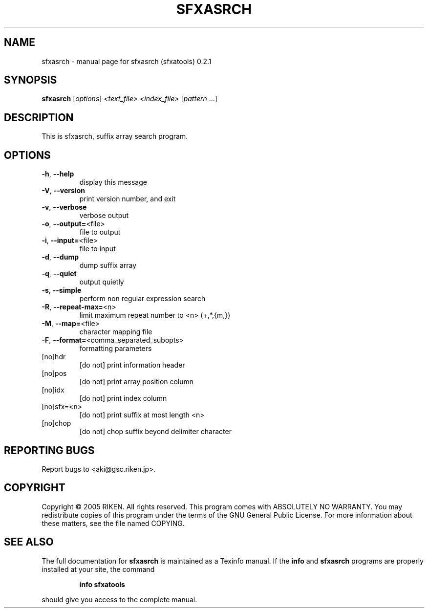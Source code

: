 .\" DO NOT MODIFY THIS FILE!  It was generated by help2man 1.35.
.TH SFXASRCH "1" "August 2005" "sfxasrch (sfxatools) 0.2.1" "User Commands"
.SH NAME
sfxasrch \- manual page for sfxasrch (sfxatools) 0.2.1
.SH SYNOPSIS
.B sfxasrch
[\fIoptions\fR] \fI<text_file> <index_file> \fR[\fIpattern \fR...]
.SH DESCRIPTION
This is sfxasrch, suffix array search program.
.SH OPTIONS
.TP
\fB\-h\fR, \fB\-\-help\fR
display this message
.TP
\fB\-V\fR, \fB\-\-version\fR
print version number, and exit
.TP
\fB\-v\fR, \fB\-\-verbose\fR
verbose output
.TP
\fB\-o\fR, \fB\-\-output=\fR<file>
file to output
.TP
\fB\-i\fR, \fB\-\-input=\fR<file>
file to input
.TP
\fB\-d\fR, \fB\-\-dump\fR
dump suffix array
.TP
\fB\-q\fR, \fB\-\-quiet\fR
output quietly
.TP
\fB\-s\fR, \fB\-\-simple\fR
perform non regular expression search
.TP
\fB\-R\fR, \fB\-\-repeat\-max=\fR<n>
limit maximum repeat number to <n> (+,*,{m,})
.TP
\fB\-M\fR, \fB\-\-map=\fR<file>
character mapping file
.TP
\fB\-F\fR, \fB\-\-format=\fR<comma_separated_subopts>
formatting parameters
.TP
[no]hdr
[do not] print information header
.TP
[no]pos
[do not] print array position column
.TP
[no]idx
[do not] print index column
.TP
[no]sfx=<n>
[do not] print suffix at most length <n>
.TP
[no]chop
[do not] chop suffix beyond delimiter character
.SH "REPORTING BUGS"
Report bugs to <aki@gsc.riken.jp>.
.SH COPYRIGHT
Copyright \(co 2005 RIKEN. All rights reserved.
This program comes with ABSOLUTELY NO WARRANTY.
You may redistribute copies of this program under the terms of the
GNU General Public License.
For more information about these matters, see the file named COPYING.
.SH "SEE ALSO"
The full documentation for
.B sfxasrch
is maintained as a Texinfo manual.  If the
.B info
and
.B sfxasrch
programs are properly installed at your site, the command
.IP
.B info sfxatools
.PP
should give you access to the complete manual.
